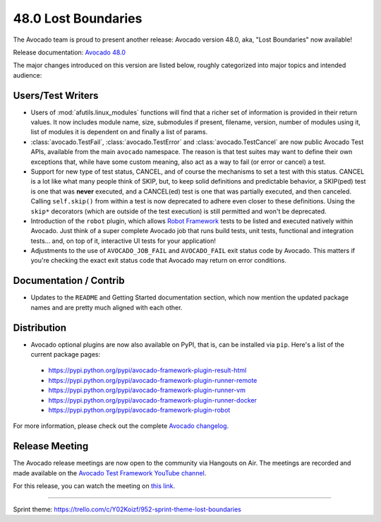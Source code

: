 ====================
48.0 Lost Boundaries
====================

The Avocado team is proud to present another release: Avocado version
48.0, aka, "Lost Boundaries" now available!

Release documentation: `Avocado 48.0
<http://avocado-framework.readthedocs.io/en/48.0/>`_

The major changes introduced on this version are listed below,
roughly categorized into major topics and intended audience:

Users/Test Writers
==================

* Users of :mod:`afutils.linux_modules` functions will find that
  a richer set of information is provided in their return values.  It
  now includes module name, size, submodules if present, filename,
  version, number of modules using it, list of modules it is dependent
  on and finally a list of params.

* :class:`avocado.TestFail`, :class:`avocado.TestError` and
  :class:`avocado.TestCancel` are now public Avocado Test APIs, available
  from the main ``avocado`` namespace.  The reason is that test suites
  may want to define their own exceptions that, while have some custom
  meaning, also act as a way to fail (or error or cancel) a test.

* Support for new type of test status, CANCEL, and of course the
  mechanisms to set a test with this status.  CANCEL is a lot like
  what many people think of SKIP, but, to keep solid definitions and
  predictable behavior, a SKIP(ped) test is one that was **never**
  executed, and a CANCEL(ed) test is one that was partially executed,
  and then canceled.  Calling ``self.skip()`` from within a test is
  now deprecated to adhere even closer to these definitions.  Using
  the ``skip*`` decorators (which are outside of the test execution)
  is still permitted and won't be deprecated.

* Introduction of the ``robot`` plugin, which allows `Robot Framework
  <http://robotframework.org/>`_ tests to be listed and executed
  natively within Avocado.  Just think of a super complete Avocado job
  that runs build tests, unit tests, functional and integration
  tests... and, on top of it, interactive UI tests for your
  application!

* Adjustments to the use of ``AVOCADO_JOB_FAIL`` and ``AVOCADO_FAIL``
  exit status code by Avocado.  This matters if you're checking the
  exact exit status code that Avocado may return on error conditions.

Documentation / Contrib
=======================

* Updates to the ``README`` and Getting Started documentation
  section, which now mention the updated package names and are
  pretty much aligned with each other.

Distribution
============

* Avocado optional plugins are now also available on PyPI, that is,
  can be installed via ``pip``.  Here's a list of the current package
  pages:

 * https://pypi.python.org/pypi/avocado-framework-plugin-result-html
 * https://pypi.python.org/pypi/avocado-framework-plugin-runner-remote
 * https://pypi.python.org/pypi/avocado-framework-plugin-runner-vm
 * https://pypi.python.org/pypi/avocado-framework-plugin-runner-docker
 * https://pypi.python.org/pypi/avocado-framework-plugin-robot

For more information, please check out the complete
`Avocado changelog
<https://github.com/avocado-framework/avocado/compare/47.0...48.0>`_.

Release Meeting
===============

The Avocado release meetings are now open to the community via
Hangouts on Air.  The meetings are recorded and made available on the
`Avocado Test Framework YouTube channel
<https://www.youtube.com/channel/UC-RVZ_HFTbEztDM7wNY4NfA>`_.

For this release, you can watch the meeting on `this link
<https://www.youtube.com/watch?v=Wnh3odoph1M>`_.

----

| Sprint theme: https://trello.com/c/Y02Koizf/952-sprint-theme-lost-boundaries
